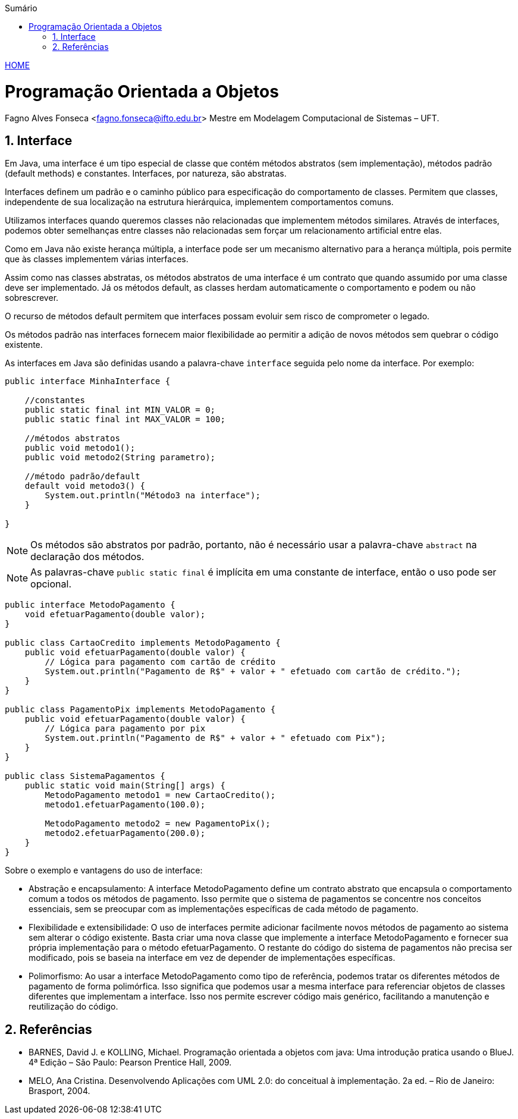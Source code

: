 :icons: font
:allow-uri-read:
//caminho padrão para imagens
:imagesdir: ../images
:numbered:
:figure-caption: Figura
:doctype: book

//gera apresentacao
//pode se baixar os arquivos e add no diretório
:revealjsdir: https://cdnjs.cloudflare.com/ajax/libs/reveal.js/3.8.0

//Estilo do Sumário
:toc2: 
//após os : insere o texto que deseja ser visível
:toc-title: Sumário
:figure-caption: Figura
//numerar titulos
:numbered:
:source-highlighter: highlightjs
:icons: font
:chapter-label:
:doctype: book
:lang: pt-BR
//3+| mesclar linha tabela

ifdef::env-github[:outfilesuffix: .adoc]

ifdef::env-github,env-browser[]
// Exibe ícones para os blocos como NOTE e IMPORTANT no GitHub
:caution-caption: :fire:
:important-caption: :exclamation:
:note-caption: :paperclip:
:tip-caption: :bulb:
:warning-caption: :warning:
endif::[]


link:https://fagno.github.io/poo-java/[HOME]

= Programação Orientada a Objetos

Fagno Alves Fonseca <fagno.fonseca@ifto.edu.br>
Mestre em Modelagem Computacional de Sistemas – UFT.

== Interface

Em Java, uma interface é um tipo especial de classe que contém métodos abstratos (sem implementação), métodos padrão (default methods) e constantes. Interfaces, por natureza, são abstratas.

Interfaces definem um padrão e o caminho público para especificação do comportamento de classes. Permitem que classes, independente de sua localização na estrutura hierárquica, implementem comportamentos comuns.

Utilizamos interfaces quando queremos classes não relacionadas que implementem métodos similares. Através de interfaces, podemos obter semelhanças entre classes não relacionadas sem forçar um relacionamento artificial entre elas.

Como em Java não existe herança múltipla, a interface pode ser um mecanismo alternativo para a herança múltipla, pois permite que às classes implementem várias interfaces.

Assim como nas classes abstratas, os métodos abstratos de uma interface é um contrato que quando assumido por uma classe deve ser implementado. Já os métodos default, as classes herdam automaticamente o comportamento e podem ou não sobrescrever.

O recurso de métodos default permitem que interfaces possam evoluir sem risco de comprometer o legado. 

Os métodos padrão nas interfaces fornecem maior flexibilidade ao permitir a adição de novos métodos sem quebrar o código existente. 

As interfaces em Java são definidas usando a palavra-chave `interface` seguida pelo nome da interface. Por exemplo:


[source, java]
----
public interface MinhaInterface {

    //constantes
    public static final int MIN_VALOR = 0;
    public static final int MAX_VALOR = 100;

    //métodos abstratos
    public void metodo1();
    public void metodo2(String parametro);

    //método padrão/default 
    default void metodo3() {
        System.out.println("Método3 na interface");
    }

}

----


NOTE: Os métodos são abstratos por padrão, portanto, não é necessário usar a palavra-chave `abstract` na declaração dos métodos.

NOTE: As palavras-chave `public static final` é implícita em uma constante de interface, então o uso pode ser opcional.

[source, java]
----
public interface MetodoPagamento {
    void efetuarPagamento(double valor);
}

public class CartaoCredito implements MetodoPagamento {
    public void efetuarPagamento(double valor) {
        // Lógica para pagamento com cartão de crédito
        System.out.println("Pagamento de R$" + valor + " efetuado com cartão de crédito.");
    }
}

public class PagamentoPix implements MetodoPagamento {
    public void efetuarPagamento(double valor) {
        // Lógica para pagamento por pix
        System.out.println("Pagamento de R$" + valor + " efetuado com Pix");
    }
}

public class SistemaPagamentos {
    public static void main(String[] args) {
        MetodoPagamento metodo1 = new CartaoCredito();
        metodo1.efetuarPagamento(100.0);
        
        MetodoPagamento metodo2 = new PagamentoPix();
        metodo2.efetuarPagamento(200.0);
    }
}
----

Sobre o exemplo e vantagens do uso de interface:

- Abstração e encapsulamento: A interface MetodoPagamento define um contrato abstrato que encapsula o comportamento comum a todos os métodos de pagamento. Isso permite que o sistema de pagamentos se concentre nos conceitos essenciais, sem se preocupar com as implementações específicas de cada método de pagamento.

- Flexibilidade e extensibilidade: O uso de interfaces permite adicionar facilmente novos métodos de pagamento ao sistema sem alterar o código existente. Basta criar uma nova classe que implemente a interface MetodoPagamento e fornecer sua própria implementação para o método efetuarPagamento. O restante do código do sistema de pagamentos não precisa ser modificado, pois se baseia na interface em vez de depender de implementações específicas.

- Polimorfismo: Ao usar a interface MetodoPagamento como tipo de referência, podemos tratar os diferentes métodos de pagamento de forma polimórfica. Isso significa que podemos usar a mesma interface para referenciar objetos de classes diferentes que implementam a interface. Isso nos permite escrever código mais genérico, facilitando a manutenção e reutilização do código.


== Referências

- BARNES, David J. e  KOLLING, Michael. Programação orientada a objetos com java: Uma introdução pratica usando o BlueJ. 4ª Edição – São Paulo: Pearson Prentice Hall, 2009.

- MELO, Ana Cristina. Desenvolvendo Aplicações com UML 2.0: do conceitual à implementação. 2a ed. – Rio de Janeiro: Brasport, 2004.
